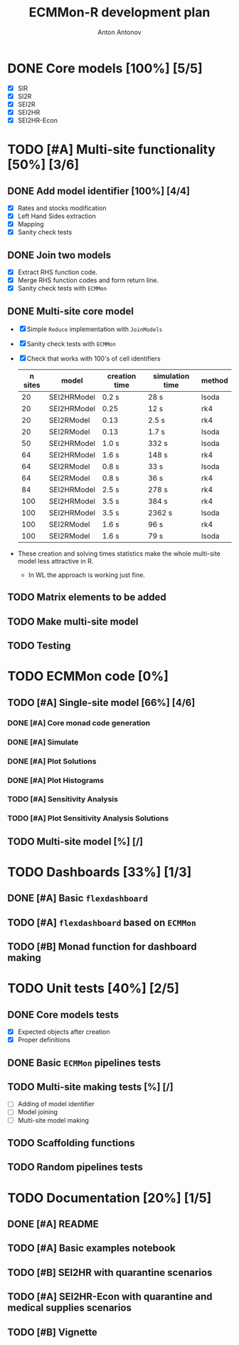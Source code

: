 #+TITLE: ECMMon-R development plan
#+AUTHOR: Anton Antonov
#+EMAIL: antononcube@gmail.com
#+TODO: TODO ONGOING MAYBE | DONE CANCELED 

* DONE Core models [100%] [5/5]
- [X] SIR
- [X] SI2R
- [X] SEI2R
- [X] SEI2HR
- [X] SEI2HR-Econ
* TODO [#A] Multi-site functionality [50%] [3/6]
** DONE Add model identifier [100%] [4/4]
- [X] Rates and stocks modification
- [X] Left Hand Sides extraction
- [X] Mapping
- [X] Sanity check tests
** DONE Join two models
- [X] Extract RHS function code.
- [X] Merge RHS function codes and form return line.
- [X] Sanity check tests with ~ECMMon~
** DONE Multi-site core model
- [X] Simple ~Reduce~ implementation with ~JoinModels~
- [X] Sanity check tests with ~ECMMon~
- [X] Check that works with 100's of cell identifiers
  | n sites | model       | creation time | simulation time | method |
  |---------+-------------+---------------+-----------------+--------|
  |      20 | SEI2HRModel | 0.2 s         | 28 s            | lsoda  |
  |      20 | SEI2HRModel | 0.25          | 12 s            | rk4    |
  |      20 | SEI2RModel  | 0.13          | 2.5 s           | rk4    |
  |      20 | SEI2RModel  | 0.13          | 1.7 s           | lsoda  |
  |      50 | SEI2HRModel | 1.0 s         | 332 s           | lsoda  |
  |      64 | SEI2HRModel | 1.6 s         | 148 s           | rk4    |
  |      64 | SEI2RModel  | 0.8 s         | 33 s            | lsoda  |
  |      64 | SEI2RModel  | 0.8 s         | 36 s            | rk4    |
  |      84 | SEI2HRModel | 2.5 s         | 278 s           | rk4    |
  |     100 | SEI2HRModel | 3.5 s         | 384 s           | rk4    |
  |     100 | SEI2HRModel | 3.5 s         | 2362 s          | lsoda  |
  |     100 | SEI2RModel  | 1.6 s         | 96 s            | rk4    |
  |     100 | SEI2RModel  | 1.6 s         | 79 s            | lsoda  |
- These creation and solving times statistics make the whole multi-site model less attractive in R.
  - In WL the approach is working just fine.
** TODO Matrix elements to be added
** TODO Make multi-site model
** TODO Testing
* TODO ECMMon code [0%]
** TODO [#A] Single-site model [66%] [4/6]
*** DONE [#A] Core monad code generation
*** DONE [#A] Simulate
*** DONE [#A] Plot Solutions
*** DONE [#A] Plot Histograms
*** TODO [#A] Sensitivity Analysis
*** TODO [#A] Plot Sensitivity Analysis Solutions
** TODO Multi-site model [%] [/]
* TODO Dashboards [33%] [1/3]
** DONE [#A] Basic ~flexdashboard~
** TODO [#A] ~flexdashboard~ based on  ~ECMMon~
** TODO [#B] Monad function for dashboard making
* TODO Unit tests [40%] [2/5]
** DONE Core models tests
- [X] Expected objects after creation
- [X] Proper definitions
** DONE Basic ~ECMMon~ pipelines tests
** TODO Multi-site making tests [%] [/] 
- [ ] Adding of model identifier
- [ ] Model joining
- [ ] Multi-site model making
** TODO Scaffolding functions
** TODO Random pipelines tests
* TODO Documentation [20%] [1/5]
** DONE [#A] README
** TODO [#A] Basic examples notebook
** TODO [#B] SEI2HR with quarantine scenarios
** TODO [#A] SEI2HR-Econ with quarantine and medical supplies scenarios
** TODO [#B] Vignette
